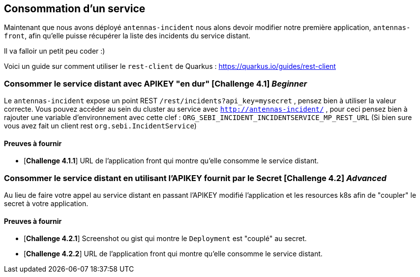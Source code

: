 == Consommation d'un service

Maintenant que nous avons déployé `antennas-incident` nous alons devoir modifier notre première application, `antennas-front`,  afin qu'elle puisse récupérer la liste des incidents du service distant.

Il va falloir un petit peu coder :) 

Voici un guide sur comment utiliser le `rest-client` de Quarkus : https://quarkus.io/guides/rest-client

=== Consommer le service distant avec APIKEY "en dur"  [*Challenge 4.1*]  __Beginner__

Le `antennas-incident` expose un point REST `/rest/incidents?api_key=mysecret` , pensez bien à utiliser la valeur correcte.
Vous pouvez accéder au sein du cluster au service avec `http://antennas-incident/` , pour ceci pensez bien à rajouter une variable d’environnement avec cette clef :
`ORG_SEBI_INCIDENT_INCIDENTSERVICE_MP_REST_URL` (Si bien sure vous avez fait un client rest `org.sebi.IncidentService`)

==== Preuves à fournir 

* [*Challenge 4.1.1*] URL de l'application front qui montre qu'elle consomme le service distant.

=== Consommer le service distant en utilisant l'APIKEY fournit par le Secret [*Challenge 4.2*] __Advanced__

Au lieu de faire votre appel au service distant en passant l'APIKEY modifié l'application et les resources k8s afin de "coupler" le secret à votre application. 

==== Preuves à fournir 

* [*Challenge 4.2.1*] Screenshot ou gist qui montre le `Deployment` est "couplé" au secret.
* [*Challenge 4.2.2*] URL de l'application front qui montre qu'elle consomme le service distant.


